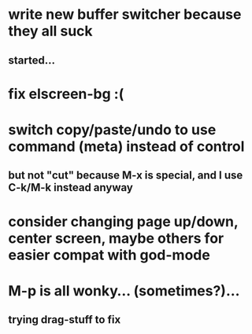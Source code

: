 * write new buffer switcher because they all suck
** started...
* fix elscreen-bg :(
* switch copy/paste/undo to use command (meta) instead of control
** but not "cut" because M-x is special, and I use C-k/M-k instead anyway
* consider changing page up/down, center screen, maybe others for easier compat with god-mode
* M-p is all wonky... (sometimes?)...
** trying drag-stuff to fix
